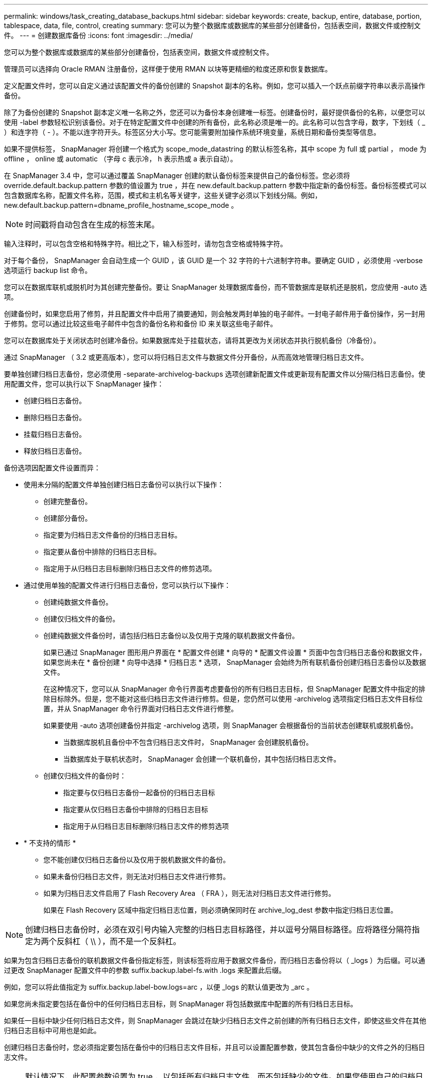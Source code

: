 ---
permalink: windows/task_creating_database_backups.html 
sidebar: sidebar 
keywords: create, backup, entire, database, portion, tablespace, data, file, control, creating 
summary: 您可以为整个数据库或数据库的某些部分创建备份，包括表空间，数据文件或控制文件。 
---
= 创建数据库备份
:icons: font
:imagesdir: ../media/


[role="lead"]
您可以为整个数据库或数据库的某些部分创建备份，包括表空间，数据文件或控制文件。

管理员可以选择向 Oracle RMAN 注册备份，这样便于使用 RMAN 以块等更精细的粒度还原和恢复数据库。

定义配置文件时，您可以自定义通过该配置文件的备份创建的 Snapshot 副本的名称。例如，您可以插入一个跃点前缀字符串以表示高操作备份。

除了为备份创建的 Snapshot 副本定义唯一名称之外，您还可以为备份本身创建唯一标签。创建备份时，最好提供备份的名称，以便您可以使用 -label 参数轻松识别该备份。对于在特定配置文件中创建的所有备份，此名称必须是唯一的。此名称可以包含字母，数字，下划线（ _ ）和连字符（ - ）。不能以连字符开头。标签区分大小写。您可能需要附加操作系统环境变量，系统日期和备份类型等信息。

如果不提供标签， SnapManager 将创建一个格式为 scope_mode_datastring 的默认标签名称，其中 scope 为 full 或 partial ， mode 为 offline ， online 或 automatic （字母 c 表示冷， h 表示热或 a 表示自动）。

在 SnapManager 3.4 中，您可以通过覆盖 SnapManager 创建的默认备份标签来提供自己的备份标签。您必须将 override.default.backup.pattern 参数的值设置为 true ，并在 new.default.backup.pattern 参数中指定新的备份标签。备份标签模式可以包含数据库名称，配置文件名称，范围，模式和主机名等关键字，这些关键字必须以下划线分隔。例如， new.default.backup.pattern=dbname_profile_hostname_scope_mode 。


NOTE: 时间戳将自动包含在生成的标签末尾。

输入注释时，可以包含空格和特殊字符。相比之下，输入标签时，请勿包含空格或特殊字符。

对于每个备份， SnapManager 会自动生成一个 GUID ，该 GUID 是一个 32 字符的十六进制字符串。要确定 GUID ，必须使用 -verbose 选项运行 backup list 命令。

您可以在数据库联机或脱机时为其创建完整备份。要让 SnapManager 处理数据库备份，而不管数据库是联机还是脱机，您应使用 -auto 选项。

创建备份时，如果您启用了修剪，并且配置文件中启用了摘要通知，则会触发两封单独的电子邮件。一封电子邮件用于备份操作，另一封用于修剪。您可以通过比较这些电子邮件中包含的备份名称和备份 ID 来关联这些电子邮件。

您可以在数据库处于关闭状态时创建冷备份。如果数据库处于挂载状态，请将其更改为关闭状态并执行脱机备份（冷备份）。

通过 SnapManager （ 3.2 或更高版本），您可以将归档日志文件与数据文件分开备份，从而高效地管理归档日志文件。

要单独创建归档日志备份，您必须使用 -separate-archivelog-backups 选项创建新配置文件或更新现有配置文件以分隔归档日志备份。使用配置文件，您可以执行以下 SnapManager 操作：

* 创建归档日志备份。
* 删除归档日志备份。
* 挂载归档日志备份。
* 释放归档日志备份。


备份选项因配置文件设置而异：

* 使用未分隔的配置文件单独创建归档日志备份可以执行以下操作：
+
** 创建完整备份。
** 创建部分备份。
** 指定要为归档日志文件备份的归档日志目标。
** 指定要从备份中排除的归档日志目标。
** 指定用于从归档日志目标删除归档日志文件的修剪选项。


* 通过使用单独的配置文件进行归档日志备份，您可以执行以下操作：
+
** 创建纯数据文件备份。
** 创建仅归档文件的备份。
** 创建纯数据文件备份时，请包括归档日志备份以及仅用于克隆的联机数据文件备份。
+
如果已通过 SnapManager 图形用户界面在 * 配置文件创建 * 向导的 * 配置文件设置 * 页面中包含归档日志备份和数据文件， 如果您尚未在 * 备份创建 * 向导中选择 * 归档日志 * 选项， SnapManager 会始终为所有联机备份创建归档日志备份以及数据文件。

+
在这种情况下，您可以从 SnapManager 命令行界面考虑要备份的所有归档日志目标，但 SnapManager 配置文件中指定的排除目标除外。但是，您不能对这些归档日志文件进行修剪。但是，您仍然可以使用 -archivelog 选项指定归档日志文件目标位置，并从 SnapManager 命令行界面对归档日志文件进行修整。

+
如果要使用 -auto 选项创建备份并指定 -archivelog 选项，则 SnapManager 会根据备份的当前状态创建联机或脱机备份。

+
*** 当数据库脱机且备份中不包含归档日志文件时， SnapManager 会创建脱机备份。
*** 当数据库处于联机状态时， SnapManager 会创建一个联机备份，其中包括归档日志文件。


** 创建仅归档文件的备份时：
+
*** 指定要与仅归档日志备份一起备份的归档日志目标
*** 指定要从仅归档日志备份中排除的归档日志目标
*** 指定用于从归档日志目标删除归档日志文件的修剪选项




* * 不支持的情形 *
+
** 您不能创建仅归档日志备份以及仅用于脱机数据文件的备份。
** 如果未备份归档日志文件，则无法对归档日志文件进行修剪。
** 如果为归档日志文件启用了 Flash Recovery Area （ FRA ），则无法对归档日志文件进行修剪。
+
如果在 Flash Recovery 区域中指定归档日志位置，则必须确保同时在 archive_log_dest 参数中指定归档日志位置。






NOTE: 创建归档日志备份时，必须在双引号内输入完整的归档日志目标路径，并以逗号分隔目标路径。应将路径分隔符指定为两个反斜杠（ \\ ），而不是一个反斜杠。

如果为包含归档日志备份的联机数据文件备份指定标签，则该标签将应用于数据文件备份，而归档日志备份将以（ _logs ）为后缀。可以通过更改 SnapManager 配置文件中的参数 suffix.backup.label-fs.with .logs 来配置此后缀。

例如，您可以将此值指定为 suffix.backup.label-bow.logs=arc ，以便 _logs 的默认值更改为 _arc 。

如果您尚未指定要包括在备份中的任何归档日志目标，则 SnapManager 将包括数据库中配置的所有归档日志目标。

如果任一目标中缺少任何归档日志文件，则 SnapManager 会跳过在缺少归档日志文件之前创建的所有归档日志文件，即使这些文件在其他归档日志目标中可用也是如此。

创建归档日志备份时，您必须指定要包括在备份中的归档日志文件目标，并且可以设置配置参数，使其包含备份中缺少的文件之外的归档日志文件。


NOTE: 默认情况下，此配置参数设置为 true ，以包括所有归档日志文件，而不包括缺少的文件。如果您使用自己的归档日志修剪脚本或从归档日志目标手动删除归档日志文件，则可以禁用此参数，以便 SnapManager 可以跳过归档日志文件并继续进行备份。

SnapManager 不支持对归档日志备份执行以下 SnapManager 操作：

* 克隆归档日志备份
* 还原归档日志备份
* 验证归档日志备份


SnapManager 还支持从闪存恢复区域目标备份归档日志文件。

. 输入以下命令： SMO backup create -profile profile_name ｛ -full ｛ -online | -offline | -auto ｝ ｛ -retain ｛ -hourly ； -daily ； -weekly ； -monthly ； -unlimited ｝ ] ｛ -verify] | ｛ -filesfiles 【文件文件文件】 ｝ | ｛ -tablespaces-tablesogs ｛ -tablespacesaces ） ] [-backup-destpath1 [ ， [path2]]] [-exclude-destpath1 [ ， path2]]]
+
|===


| 如果您要 ... | 那么 ... 


 a| 
* 指定是要对联机数据库还是脱机数据库进行备份，而不是允许 SnapManager 处理联机数据库还是脱机数据库 *
 a| 
指定 -offline 以对脱机数据库进行备份。指定 -online 以对联机数据库进行备份。

+ 如果使用这些选项，则不能使用 -auto 选项。



 a| 
* 指定是否要让 SnapManager 处理数据库备份，而不管数据库是联机还是脱机 *
 a| 
指定 -auto 选项。如果使用此选项，则不能使用 -offline 或 -online 选项。



 a| 
* 指定是否要对特定文件执行部分备份 *
 a| 
 Specify the -data-files option and then list the files, separated by commas. For example, list the file names f1, f2, and f3 after the option.
+ 在 Windows 上创建部分数据文件备份的示例

+

[listing]
----

smo backup create -profile nosep -data -files "J:\\mnt\\user\\user.dbf" -online
-label partial_datafile_backup -verbose
----


 a| 
* 指定是否要对特定表空间执行部分备份 *
 a| 
 Specify the -data-tablespaces option and then list the tablespaces, separated by commas. For example, use ts1, ts2, and ts3 after the option.
+ SnapManager 支持备份只读表空间。创建备份时， SnapManager 会将只读表空间更改为读写。创建备份后，表空间将更改为只读。

+ 创建部分表空间备份的示例

+

[listing]
----

                smo backup create -profile nosep -data -tablespaces tb2 -online -label partial_tablespace_bkup -verbose
----


 a| 
* 指定是否要按以下格式为每个备份创建唯一标签： full_hot_mybackup_label *
 a| 
 For Windows, you might enter this example:
+

[listing]
----

                smo backup create -online -full -profile targetdb1_prof1
-label full_hot_my_backup_label   -verbose
----


 a| 
* 指定是否要分别为归档日志文件和数据文件创建备份 *
 a| 
 Specify the following options and variables:
** -archivelog 创建归档日志文件的备份。
** -backup-dest 指定要备份的归档日志文件目标。
** -exclude-dest 指定要排除的归档日志目标。
** -label 指定归档日志文件备份的标签。* 注： * 您必须提供 -backup-dest 选项或 -exclude-dest 选项。
+
如果同时提供这两个选项以及备份，则会显示错误消息 you have specified an invalid backup option 。指定以下任一选项： -backup-dest 或 exclude-dest 。

+
在 Windows 上单独创建归档日志文件备份的示例

+
[listing]
----

smo backup create -profile nosep -archivelogs -backup-dest "J:\\mnt\\archive_dest_2\\" -label archivelog_backup -verbose
----




 a| 
* 指定是否要同时创建数据文件和归档日志文件的备份 *
 a| 
 Specify the following options and variables:
** -data 选项以指定数据文件。
** -archivelog 选项以指定归档日志文件。在 Windows 上同时备份数据文件和归档日志文件的示例
+
[listing]
----

smo backup create -profile nosep -data -online -archivelogs -backup-dest "J:\\mnt\\archive_dest_2\\" -label data_arch_backup
-verbose
----




 a| 
* 指定是否要在创建备份时对归档日志文件进行修剪 *
 a| 
 Specify the following options and variables:
** -prunelog 指定从归档日志目标删除归档日志文件。
+
*** -all 指定从归档日志目标中删除所有归档日志文件。
*** -til-scnuntil -scn 指定删除归档日志文件，直到指定 SCN 为止。
*** -tilt-dateyyy-mm-dd ： HH ： mm ： ss 指定删除归档日志文件，直到指定时间段为止。
*** -before 选项指定在指定时间段（天，月，周，小时）之前删除归档日志文件。
*** -prune-destprune_dest1 ， [prune_dest2 指定在创建备份时从归档日志目标中删除归档日志文件。* 注意： * 如果为归档日志文件启用了 Flash Recovery Area （ FRA ），则无法对归档日志文件进行修剪。


+
在 Windows 上创建备份时删减所有归档日志文件的示例

+
+

+
[listing]
----

smo backup create -profile nosep
 -archivelogs -label archive_prunebackup1 -backup-dest "E:\\oracle\\MDV\\oraarch\\MDVarch,J:\\
" -prunelogs -all -prune-dest "E:\\oracle\\MDV\\oraarch\\MDVarch,J:\\" -verbose
----




 a| 
* 指定是否要添加有关备份的注释 *
 a| 
指定 -comment ，后跟问题描述字符串。



 a| 
* 指定是否要强制数据库进入您指定的备份状态，而不管其当前处于何种状态 *
 a| 
指定 -force 选项。



 a| 
* 指定是否要在创建备份的同时验证备份 *
 a| 
指定 -verify 选项。



 a| 
* 指定是否要在数据库备份操作完成后收集转储文件 *
 a| 
在 backup create 命令的末尾指定 -dump 选项。

|===




== 示例

[listing]
----
smo backup create -profile targetdb1_prof1 -full -online -force  -verify
----
* 相关信息 *

xref:concept_snapshot_copy_naming.adoc[Snapshot 副本命名]

xref:task_creating_pretask_post_task_and_policy_scripts.adoc[创建任务前，任务后和策略脚本]

xref:task_creating_task_scripts.adoc[正在创建任务脚本]

xref:task_storing_the_task_scripts.adoc[存储任务脚本]

xref:reference_the_smosmsapbackup_create_command.adoc[smo backup create 命令]

xref:task_creating_or_updating_post_scripts.adoc[创建或更新 POST 脚本]
